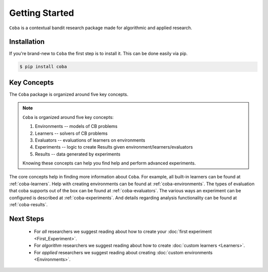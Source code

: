 ===============
Getting Started
===============

``Coba`` is a contextual bandit research package made for algorithmic and applied research.

Installation
~~~~~~~~~~~~

If you're brand-new to ``Coba`` the first step is to install it. This can be done easily via pip.

.. code-block:: bash

   $ pip install coba

Key Concepts
~~~~~~~~~~~~

The ``Coba`` package is organized around five key concepts.

.. note::
   ``Coba`` is organized around five key concepts:

   1. Environments -- models of CB problems
   2. Learners -- solvers of CB problems
   3. Evaluators -- evaluations of learners on environments
   4. Experiments -- logic to create Results given environment/learners/evaluators
   5. Results -- data generated by experiments

   Knowing these concepts can help you find help and perform advanced experiments.

The core concepts help in finding more information about ``Coba``. For example, all built-in learners can be
found at :ref:`coba-learners`. Help with creating environments can be found at :ref:`coba-environments`. The types of evaluation
that coba supports out of the box can be found at :ref:`coba-evaluators`. The various ways an experiment can be configured is
described at :ref:`coba-experiments`. And details regarding analysis functionality can be found at :ref:`coba-results`.

Next Steps
~~~~~~~~~~

 * For *all* researchers we suggest reading about how to create your :doc:`first experiment <First_Experiment>`.
 * For *algorithm* researchers we suggest reading about how to create :doc:`custom learners <Learners>`.
 * For *applied* researchers we suggest reading about creating :doc:`custom environments <Environments>`.

